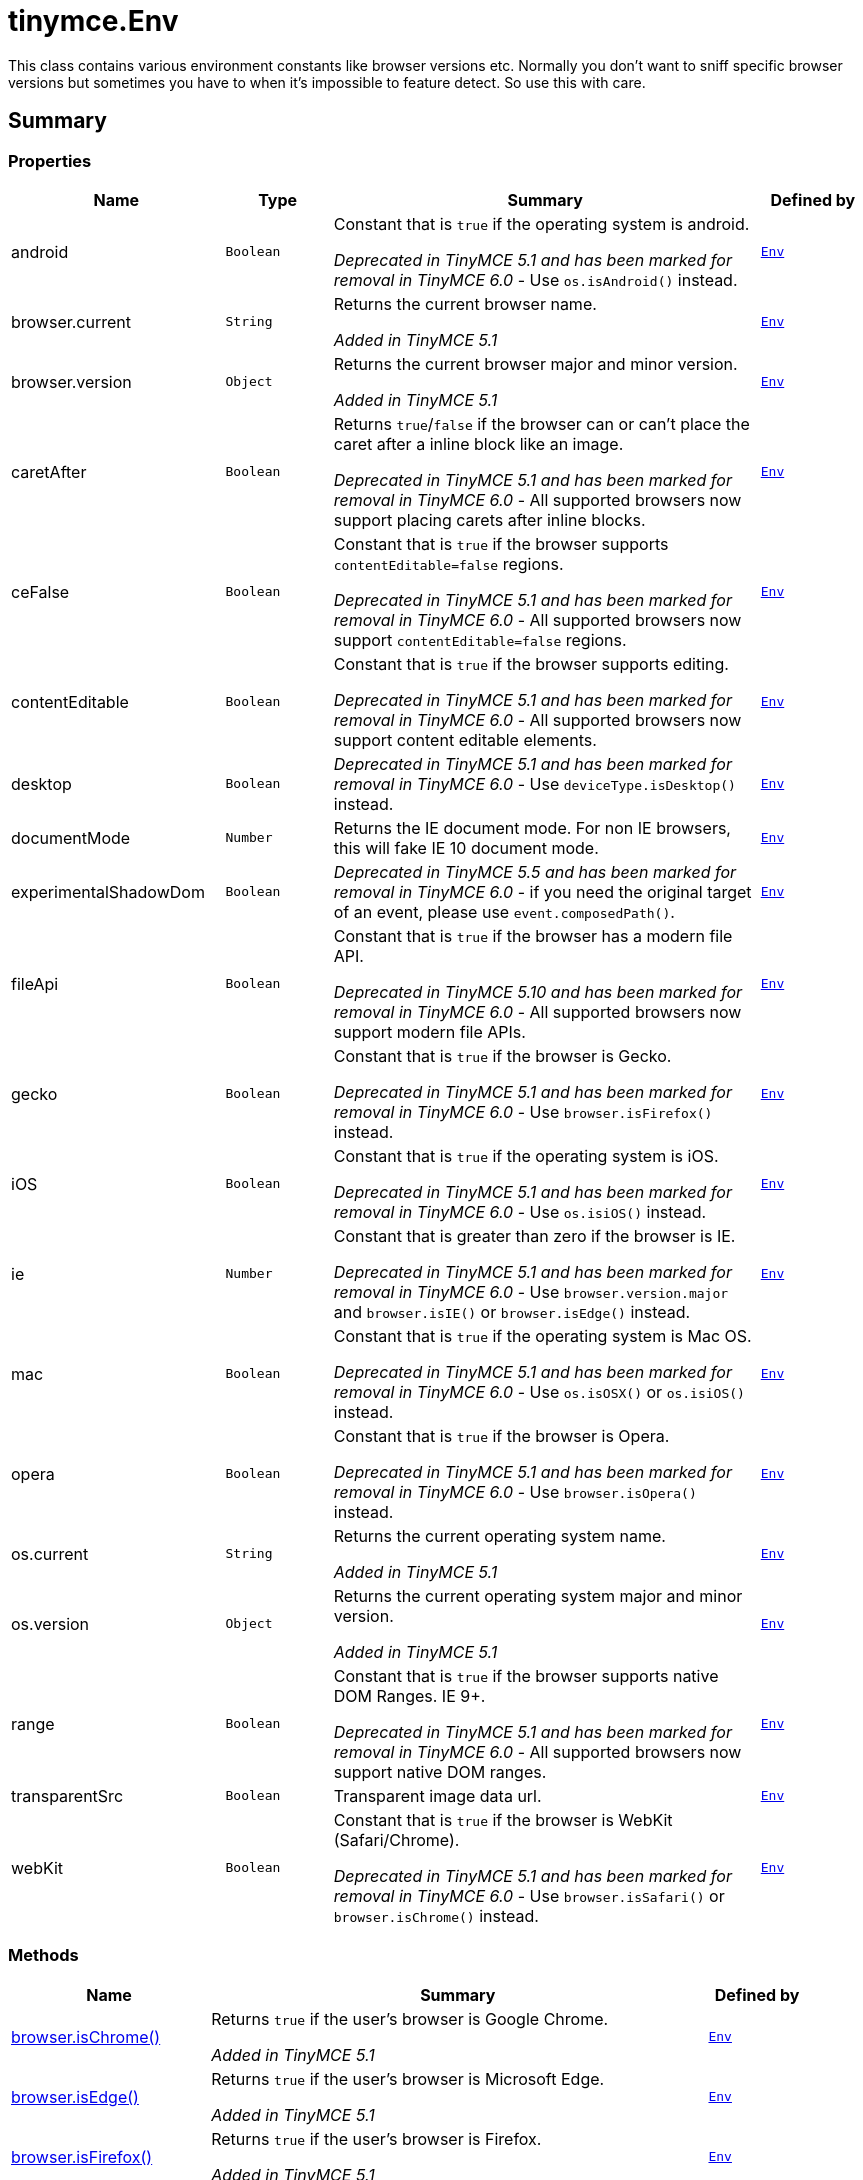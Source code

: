 = tinymce.Env
:navtitle: tinymce.Env
:description: This class contains various environment constants like browser versions etc. Normally you don&#x27;t want to sniff specific browser versions but sometimes you have to when it&#x27;s impossible to feature detect. So use this with care.
:keywords: android, browser.current, browser.isChrome, browser.isEdge, browser.isFirefox, browser.isIE, browser.isOpera, browser.isSafari, browser.version, caretAfter, ceFalse, contentEditable, desktop, deviceType.isDesktop, deviceType.isPhone, deviceType.isTablet, deviceType.isTouch, deviceType.isWebView, deviceType.isiPad, deviceType.isiPhone, documentMode, experimentalShadowDom, fileApi, gecko, iOS, ie, mac, opera, os.current, os.isAndroid, os.isChromeOS, os.isFreeBSD, os.isLinux, os.isOSX, os.isSolaris, os.isWindows, os.isiOS, os.version, range, transparentSrc, webKit
:moxie-type: api

This class contains various environment constants like browser versions etc. Normally you don't want to sniff specific browser versions but sometimes you have to when it's impossible to feature detect. So use this with care.

[[summary]]
== Summary

[[properties]]
=== Properties
[cols="2,1,4,1",options="header"]
|===
|Name|Type|Summary|Defined by
|android|`Boolean`|Constant that is `true` if the operating system is android.


__Deprecated in TinyMCE 5.1 and has been marked for removal in TinyMCE 6.0__ - Use `os.isAndroid()` instead.|`xref:apis/tinymce.env.adoc[Env]`
|browser.current|`String`|Returns the current browser name.


__Added in TinyMCE 5.1__|`xref:apis/tinymce.env.adoc[Env]`
|browser.version|`Object`|Returns the current browser major and minor version.


__Added in TinyMCE 5.1__|`xref:apis/tinymce.env.adoc[Env]`
|caretAfter|`Boolean`|Returns `true`/`false` if the browser can or can't place the caret after a inline block like an image.


__Deprecated in TinyMCE 5.1 and has been marked for removal in TinyMCE 6.0__ - All supported browsers now support placing carets after inline blocks.|`xref:apis/tinymce.env.adoc[Env]`
|ceFalse|`Boolean`|Constant that is `true` if the browser supports `contentEditable=false` regions.


__Deprecated in TinyMCE 5.1 and has been marked for removal in TinyMCE 6.0__ - All supported browsers now support `contentEditable=false` regions.|`xref:apis/tinymce.env.adoc[Env]`
|contentEditable|`Boolean`|Constant that is `true` if the browser supports editing.


__Deprecated in TinyMCE 5.1 and has been marked for removal in TinyMCE 6.0__ - All supported browsers now support content editable elements.|`xref:apis/tinymce.env.adoc[Env]`
|desktop|`Boolean`|__Deprecated in TinyMCE 5.1 and has been marked for removal in TinyMCE 6.0__ - Use `deviceType.isDesktop()` instead.|`xref:apis/tinymce.env.adoc[Env]`
|documentMode|`Number`|Returns the IE document mode. For non IE browsers, this will fake IE 10 document mode.|`xref:apis/tinymce.env.adoc[Env]`
|experimentalShadowDom|`Boolean`|__Deprecated in TinyMCE 5.5 and has been marked for removal in TinyMCE 6.0__ - if you need the original target of an event, please use `event.composedPath()`.|`xref:apis/tinymce.env.adoc[Env]`
|fileApi|`Boolean`|Constant that is `true` if the browser has a modern file API.


__Deprecated in TinyMCE 5.10 and has been marked for removal in TinyMCE 6.0__ - All supported browsers now support modern file APIs.|`xref:apis/tinymce.env.adoc[Env]`
|gecko|`Boolean`|Constant that is `true` if the browser is Gecko.


__Deprecated in TinyMCE 5.1 and has been marked for removal in TinyMCE 6.0__ - Use `browser.isFirefox()` instead.|`xref:apis/tinymce.env.adoc[Env]`
|iOS|`Boolean`|Constant that is `true` if the operating system is iOS.


__Deprecated in TinyMCE 5.1 and has been marked for removal in TinyMCE 6.0__ - Use `os.isiOS()` instead.|`xref:apis/tinymce.env.adoc[Env]`
|ie|`Number`|Constant that is greater than zero if the browser is IE.


__Deprecated in TinyMCE 5.1 and has been marked for removal in TinyMCE 6.0__ - Use `browser.version.major` and `browser.isIE()` or `browser.isEdge()` instead.|`xref:apis/tinymce.env.adoc[Env]`
|mac|`Boolean`|Constant that is `true` if the operating system is Mac OS.


__Deprecated in TinyMCE 5.1 and has been marked for removal in TinyMCE 6.0__ - Use `os.isOSX()` or `os.isiOS()` instead.|`xref:apis/tinymce.env.adoc[Env]`
|opera|`Boolean`|Constant that is `true` if the browser is Opera.


__Deprecated in TinyMCE 5.1 and has been marked for removal in TinyMCE 6.0__ - Use `browser.isOpera()` instead.|`xref:apis/tinymce.env.adoc[Env]`
|os.current|`String`|Returns the current operating system name.


__Added in TinyMCE 5.1__|`xref:apis/tinymce.env.adoc[Env]`
|os.version|`Object`|Returns the current operating system major and minor version.


__Added in TinyMCE 5.1__|`xref:apis/tinymce.env.adoc[Env]`
|range|`Boolean`|Constant that is `true` if the browser supports native DOM Ranges. IE 9{plus}.


__Deprecated in TinyMCE 5.1 and has been marked for removal in TinyMCE 6.0__ - All supported browsers now support native DOM ranges.|`xref:apis/tinymce.env.adoc[Env]`
|transparentSrc|`Boolean`|Transparent image data url.|`xref:apis/tinymce.env.adoc[Env]`
|webKit|`Boolean`|Constant that is `true` if the browser is WebKit (Safari/Chrome).


__Deprecated in TinyMCE 5.1 and has been marked for removal in TinyMCE 6.0__ - Use `browser.isSafari()` or `browser.isChrome()` instead.|`xref:apis/tinymce.env.adoc[Env]`
|===

[[methods-summary]]
=== Methods
[cols="2,5,1",options="header"]
|===
|Name|Summary|Defined by
|xref:#browser.isChrome[browser.isChrome()]|Returns `true` if the user's browser is Google Chrome.


__Added in TinyMCE 5.1__|`xref:apis/tinymce.env.adoc[Env]`
|xref:#browser.isEdge[browser.isEdge()]|Returns `true` if the user's browser is Microsoft Edge.


__Added in TinyMCE 5.1__|`xref:apis/tinymce.env.adoc[Env]`
|xref:#browser.isFirefox[browser.isFirefox()]|Returns `true` if the user's browser is Firefox.


__Added in TinyMCE 5.1__|`xref:apis/tinymce.env.adoc[Env]`
|xref:#browser.isIE[browser.isIE()]|Returns `true` if the user's browser is Microsoft Internet Explorer.


__Added in TinyMCE 5.1__|`xref:apis/tinymce.env.adoc[Env]`
|xref:#browser.isOpera[browser.isOpera()]|Returns `true` if the user's browser is Opera.


__Added in TinyMCE 5.1__|`xref:apis/tinymce.env.adoc[Env]`
|xref:#browser.isSafari[browser.isSafari()]|Returns `true` if the user's browser is Safari.


__Added in TinyMCE 5.1__|`xref:apis/tinymce.env.adoc[Env]`
|xref:#deviceType.isDesktop[deviceType.isDesktop()]|Returns `true` if the user's device is a desktop device.


__Added in TinyMCE 5.1__|`xref:apis/tinymce.env.adoc[Env]`
|xref:#deviceType.isPhone[deviceType.isPhone()]|Returns `true` if the user's device is a phone.


__Added in TinyMCE 5.1__|`xref:apis/tinymce.env.adoc[Env]`
|xref:#deviceType.isTablet[deviceType.isTablet()]|Returns `true` if the user's device is a tablet.


__Added in TinyMCE 5.1__|`xref:apis/tinymce.env.adoc[Env]`
|xref:#deviceType.isTouch[deviceType.isTouch()]|Returns `true` if the user's device is a touch device.


__Added in TinyMCE 5.1__|`xref:apis/tinymce.env.adoc[Env]`
|xref:#deviceType.isWebView[deviceType.isWebView()]|Returns `true` if the user's device is a WebView device.


__Added in TinyMCE 5.1__|`xref:apis/tinymce.env.adoc[Env]`
|xref:#deviceType.isiPad[deviceType.isiPad()]|Returns `true` if the user's device is an iPad.


__Added in TinyMCE 5.1__|`xref:apis/tinymce.env.adoc[Env]`
|xref:#deviceType.isiPhone[deviceType.isiPhone()]|Returns `true` if the user's device is an iPhone.


__Added in TinyMCE 5.1__|`xref:apis/tinymce.env.adoc[Env]`
|xref:#os.isAndroid[os.isAndroid()]|Returns `true` if the user's operating system is Android.


__Added in TinyMCE 5.1__|`xref:apis/tinymce.env.adoc[Env]`
|xref:#os.isChromeOS[os.isChromeOS()]|Returns `true` if the user's operating system is ChromeOS.


__Added in TinyMCE 5.1__|`xref:apis/tinymce.env.adoc[Env]`
|xref:#os.isFreeBSD[os.isFreeBSD()]|Returns `true` if the user's operating system is FreeBSD.


__Added in TinyMCE 5.1__|`xref:apis/tinymce.env.adoc[Env]`
|xref:#os.isLinux[os.isLinux()]|Returns `true` if the user's operating system is Linux.


__Added in TinyMCE 5.1__|`xref:apis/tinymce.env.adoc[Env]`
|xref:#os.isOSX[os.isOSX()]|Returns `true` if the user's operating system is Mac OS X.


__Added in TinyMCE 5.1__|`xref:apis/tinymce.env.adoc[Env]`
|xref:#os.isSolaris[os.isSolaris()]|Returns `true` if the user's operating system is Solaris.


__Added in TinyMCE 5.1__|`xref:apis/tinymce.env.adoc[Env]`
|xref:#os.isWindows[os.isWindows()]|Returns `true` if the user's operating system is Microsoft Windows.


__Added in TinyMCE 5.1__|`xref:apis/tinymce.env.adoc[Env]`
|xref:#os.isiOS[os.isiOS()]|Returns `true` if the user's operating system is iOS.


__Added in TinyMCE 5.1__|`xref:apis/tinymce.env.adoc[Env]`
|===

[[methods]]
== Methods

[[browser.isChrome]]
=== browser.isChrome()
[source, javascript]
----
browser.isChrome(): Boolean
----
Returns `true` if the user's browser is Google Chrome.


__Added in TinyMCE 5.1__

==== Return value

* `Boolean` - Returns `true` if the user's browser is Google Chrome.

'''

[[browser.isEdge]]
=== browser.isEdge()
[source, javascript]
----
browser.isEdge(): Boolean
----
Returns `true` if the user's browser is Microsoft Edge.


__Added in TinyMCE 5.1__

==== Return value

* `Boolean` - Returns `true` if the user's browser is Microsoft Edge.

'''

[[browser.isFirefox]]
=== browser.isFirefox()
[source, javascript]
----
browser.isFirefox(): Boolean
----
Returns `true` if the user's browser is Firefox.


__Added in TinyMCE 5.1__

==== Return value

* `Boolean` - Returns `true` if the user's browser is Firefox.

'''

[[browser.isIE]]
=== browser.isIE()
[source, javascript]
----
browser.isIE(): Boolean
----
Returns `true` if the user's browser is Microsoft Internet Explorer.


__Added in TinyMCE 5.1__

==== Return value

* `Boolean` - Returns `true` if the user's browser is Microsoft Internet Explorer.

'''

[[browser.isOpera]]
=== browser.isOpera()
[source, javascript]
----
browser.isOpera(): Boolean
----
Returns `true` if the user's browser is Opera.


__Added in TinyMCE 5.1__

==== Return value

* `Boolean` - Returns `true` if the user's browser is Opera.

'''

[[browser.isSafari]]
=== browser.isSafari()
[source, javascript]
----
browser.isSafari(): Boolean
----
Returns `true` if the user's browser is Safari.


__Added in TinyMCE 5.1__

==== Return value

* `Boolean` - Returns `true` if the user's browser is Safari.

'''

[[deviceType.isDesktop]]
=== deviceType.isDesktop()
[source, javascript]
----
deviceType.isDesktop(): Boolean
----
Returns `true` if the user's device is a desktop device.


__Added in TinyMCE 5.1__

==== Return value

* `Boolean` - Returns `true` if the user's device is a desktop device.

'''

[[deviceType.isPhone]]
=== deviceType.isPhone()
[source, javascript]
----
deviceType.isPhone(): Boolean
----
Returns `true` if the user's device is a phone.


__Added in TinyMCE 5.1__

==== Return value

* `Boolean` - Returns `true` if the user's device is a phone.

'''

[[deviceType.isTablet]]
=== deviceType.isTablet()
[source, javascript]
----
deviceType.isTablet(): Boolean
----
Returns `true` if the user's device is a tablet.


__Added in TinyMCE 5.1__

==== Return value

* `Boolean` - Returns `true` if the user's device is a tablet.

'''

[[deviceType.isTouch]]
=== deviceType.isTouch()
[source, javascript]
----
deviceType.isTouch(): Boolean
----
Returns `true` if the user's device is a touch device.


__Added in TinyMCE 5.1__

==== Return value

* `Boolean` - Returns `true` if the user's device is a touch device.

'''

[[deviceType.isWebView]]
=== deviceType.isWebView()
[source, javascript]
----
deviceType.isWebView(): Boolean
----
Returns `true` if the user's device is a WebView device.


__Added in TinyMCE 5.1__

==== Return value

* `Boolean` - Returns `true` if the user's device is a WebView device.

'''

[[deviceType.isiPad]]
=== deviceType.isiPad()
[source, javascript]
----
deviceType.isiPad(): Boolean
----
Returns `true` if the user's device is an iPad.


__Added in TinyMCE 5.1__

==== Return value

* `Boolean` - Returns `true` if the user's device is an iPad.

'''

[[deviceType.isiPhone]]
=== deviceType.isiPhone()
[source, javascript]
----
deviceType.isiPhone(): Boolean
----
Returns `true` if the user's device is an iPhone.


__Added in TinyMCE 5.1__

==== Return value

* `Boolean` - Returns `true` if the user's device is an iPhone.

'''

[[os.isAndroid]]
=== os.isAndroid()
[source, javascript]
----
os.isAndroid(): Boolean
----
Returns `true` if the user's operating system is Android.


__Added in TinyMCE 5.1__

==== Return value

* `Boolean` - Returns `true` if the user's operating system is Android.

'''

[[os.isChromeOS]]
=== os.isChromeOS()
[source, javascript]
----
os.isChromeOS(): Boolean
----
Returns `true` if the user's operating system is ChromeOS.


__Added in TinyMCE 5.1__

==== Return value

* `Boolean` - Returns `true` if the user's operating system is ChromeOS.

'''

[[os.isFreeBSD]]
=== os.isFreeBSD()
[source, javascript]
----
os.isFreeBSD(): Boolean
----
Returns `true` if the user's operating system is FreeBSD.


__Added in TinyMCE 5.1__

==== Return value

* `Boolean` - Returns `true` if the user's operating system is FreeBSD.

'''

[[os.isLinux]]
=== os.isLinux()
[source, javascript]
----
os.isLinux(): Boolean
----
Returns `true` if the user's operating system is Linux.


__Added in TinyMCE 5.1__

==== Return value

* `Boolean` - Returns `true` if the user's operating system is Linux.

'''

[[os.isOSX]]
=== os.isOSX()
[source, javascript]
----
os.isOSX(): Boolean
----
Returns `true` if the user's operating system is Mac OS X.


__Added in TinyMCE 5.1__

==== Return value

* `Boolean` - Returns `true` if the user's operating system is Mac OS X.

'''

[[os.isSolaris]]
=== os.isSolaris()
[source, javascript]
----
os.isSolaris(): Boolean
----
Returns `true` if the user's operating system is Solaris.


__Added in TinyMCE 5.1__

==== Return value

* `Boolean` - Returns `true` if the user's operating system is Solaris.

'''

[[os.isWindows]]
=== os.isWindows()
[source, javascript]
----
os.isWindows(): Boolean
----
Returns `true` if the user's operating system is Microsoft Windows.


__Added in TinyMCE 5.1__

==== Return value

* `Boolean` - Returns `true` if the user's operating system is Microsoft Windows.

'''

[[os.isiOS]]
=== os.isiOS()
[source, javascript]
----
os.isiOS(): Boolean
----
Returns `true` if the user's operating system is iOS.


__Added in TinyMCE 5.1__

==== Return value

* `Boolean` - Returns `true` if the user's operating system is iOS.

'''
